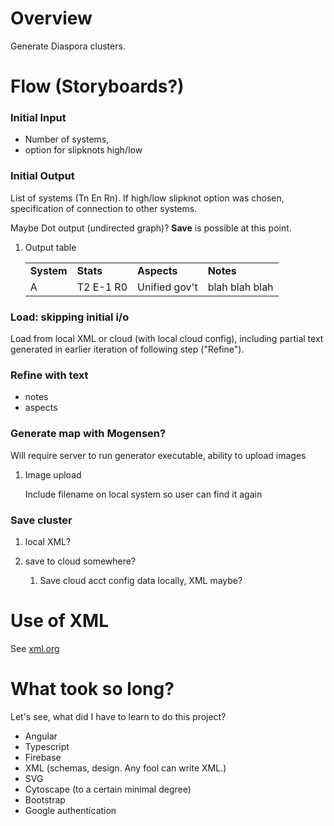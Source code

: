 # -*- org -*-
* Overview

  Generate Diaspora clusters.

* Flow (Storyboards?)
   
*** Initial Input

    - Number of systems,
    - option for slipknots high/low
  
*** Initial Output

    List of systems (Tn En Rn).  If high/low slipknot option was chosen, specification of connection
    to other systems.

    Maybe Dot output (undirected graph)? *Save* is possible at this point.

**** Output table

     | *System* | *Stats*   | *Aspects*     | *Notes*        |
     | A        | T2 E-1 R0 | Unified gov't | blah blah blah |
    
*** Load: skipping initial i/o

    Load from local XML or cloud (with local cloud config), including partial text generated in
    earlier iteration of following step ("Refine").

*** Refine with text

   - notes
   - aspects

*** Generate map with Mogensen?

    Will require server to run generator executable, ability to upload images

**** Image upload

     Include filename on local system so user can find it again

*** Save cluster

**** local XML?

**** save to cloud somewhere?

***** Save cloud acct config data locally, XML maybe?
* Use of XML

  See [[file:xml.org][xml.org]]
  
* What took so long?

  Let's see, what did I have to learn to do this project?

  - Angular
  - Typescript
  - Firebase
  - XML (schemas, design.  Any fool can write XML.)
  - SVG
  - Cytoscape (to a certain minimal degree)
  - Bootstrap
  - Google authentication
